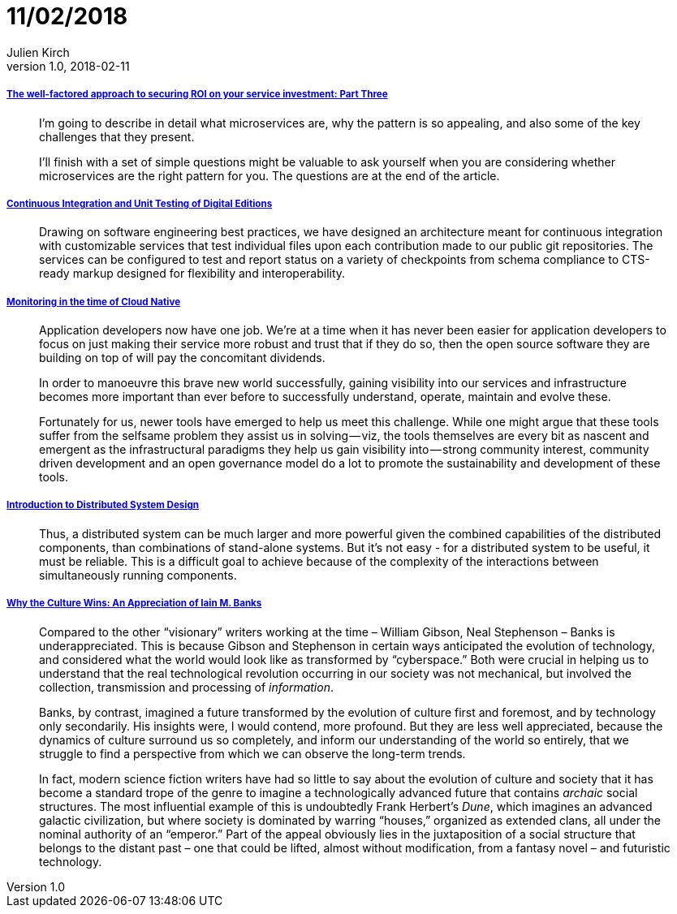 = 11/02/2018
Julien Kirch
v1.0, 2018-02-11
:article_lang: en

===== link:http://www.dwmkerr.com/the-death-of-microservice-madness-in-2018/[The well-factored approach to securing ROI on your service investment: Part Three]

[quote]
____
I'm going to describe in detail what microservices are, why the pattern is so appealing, and also some of the key challenges that they present.

I'll finish with a set of simple questions might be valuable to ask yourself when you are considering whether microservices are the right pattern for you. The questions are at the end of the article.
____

===== link:http://digitalhumanities.org/dhq/vol/11/4/000350/000350.html[Continuous Integration and Unit Testing of Digital Editions]

[quote]
____
Drawing on software engineering best practices, we have designed an architecture meant for continuous integration with customizable services that test individual files upon each contribution made to our public git repositories. The services can be configured to test and report status on a variety of checkpoints from schema compliance to CTS-ready markup designed for flexibility and interoperability.
____

===== link:https://medium.com/@copyconstruct/monitoring-in-the-time-of-cloud-native-c87c7a5bfa3e[Monitoring in the time of Cloud Native]

[quote]
____
Application developers now have one job. We’re at a time when it has never been easier for application developers to focus on just making their service more robust and trust that if they do so, then the open source software they are building on top of will pay the concomitant dividends.

In order to manoeuvre this brave new world successfully, gaining visibility into our services and infrastructure becomes more important than ever before to successfully understand, operate, maintain and evolve these.

Fortunately for us, newer tools have emerged to help us meet this challenge. While one might argue that these tools suffer from the selfsame problem they assist us in solving — viz, the tools themselves are every bit as nascent and emergent as the infrastructural paradigms they help us gain visibility into — strong community interest, community driven development and an open governance model do a lot to promote the sustainability and development of these tools.
____

===== link:http://www.hpcs.cs.tsukuba.ac.jp/~tatebe/lecture/h23/dsys/dsd-tutorial.html[Introduction to Distributed System Design]

[quote]
____
Thus, a distributed system can be much larger and more powerful given the combined capabilities of the distributed components, than combinations of stand-alone systems. But it's not easy - for a distributed system to be useful, it must be reliable. This is a difficult goal to achieve because of the complexity of the interactions between simultaneously running components.
____

===== link:http://sciphijournal.org/why-the-culture-wins-an-appreciation-of-iain-m-banks/[Why the Culture Wins: An Appreciation of Iain M. Banks]

[quote]
____
Compared to the other “visionary” writers working at the time – William Gibson, Neal Stephenson – Banks is underappreciated. This is because Gibson and Stephenson in certain ways anticipated the evolution of technology, and considered what the world would look like as transformed by “cyberspace.” Both were crucial in helping us to understand that the real technological revolution occurring in our society was not mechanical, but involved the collection, transmission and processing of _information_.

Banks, by contrast, imagined a future transformed by the evolution of culture first and foremost, and by technology only secondarily. His insights were, I would contend, more profound. But they are less well appreciated, because the dynamics of culture surround us so completely, and inform our understanding of the world so entirely, that we struggle to find a perspective from which we can observe the long-term trends.

In fact, modern science fiction writers have had so little to say about the evolution of culture and society that it has become a standard trope of the genre to imagine a technologically advanced future that contains _archaic_ social structures. The most influential example of this is undoubtedly Frank Herbert’s _Dune_, which imagines an advanced galactic civilization, but where society is dominated by warring “houses,” organized as extended clans, all under the nominal authority of an “emperor.” Part of the appeal obviously lies in the juxtaposition of a social structure that belongs to the distant past – one that could be lifted, almost without modification, from a fantasy novel – and futuristic technology.
____
